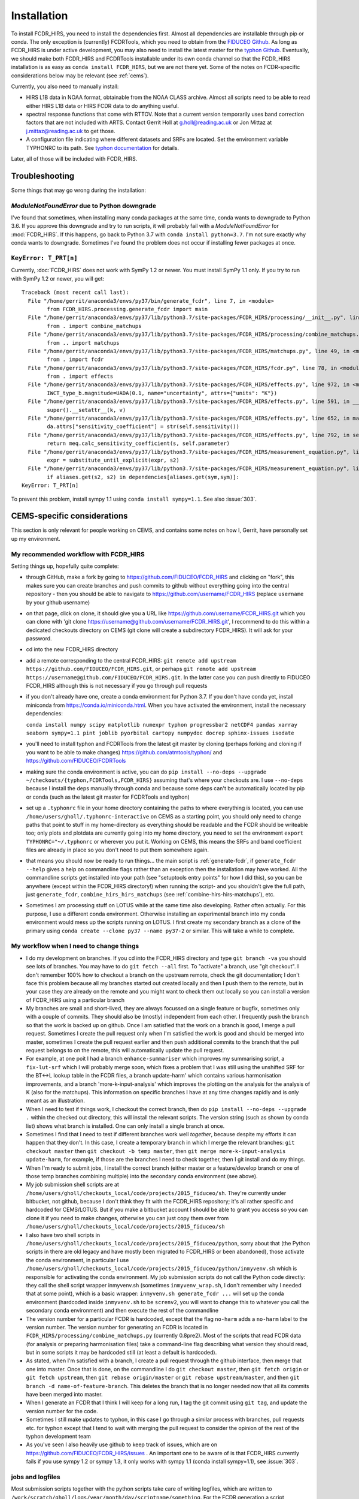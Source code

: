 Installation
============

To install FCDR\_HIRS, you need to install the dependencies first.
Almost all dependencies are installable through pip or conda.  The only
exception is (currently) FCDRTools, which you need to obtain from the
`FIDUCEO Github <https://github.com/FIDUCEO/FCDRTools>`_.  As long as
FCDR\_HIRS is under active development, you may also need to install
the latest master for the `typhon Github <https://github.com/atmtools/typhon/>`_.
Eventually, we should make both FCDR\_HIRS and FCDRTools installable under
its own conda channel so that the FCDR\_HIRS installation is as easy as
``conda install FCDR_HIRS``, but we are not there yet.
Some of the notes on FCDR-specific considerations below may be relevant
(see :ref:`cems`).

Currently, you also need to manually install:

-  HIRS L1B data in NOAA format, obtainable from the NOAA CLASS archive.
   Almost all scripts need to be able to read either HIRS L1B data or HIRS
   FCDR data to do anything useful.
-  spectral response functions that come with RTTOV. Note that a current
   version temporarily uses band correction factors that are not
   included with ARTS. Contact Gerrit Holl at g.holl@reading.ac.uk or Jon
   Mittaz at j.mittaz@reading.ac.uk to get those.
-  A configuration file indicating where different datasets and SRFs are
   located. Set the environment variable TYPHONRC to its path. See
   `typhon documentation <http://www.radiativetransfer.org/misc/typhon/doc/>`_
   for details.

Later, all of those will be included with FCDR\_HIRS.

Troubleshooting
---------------

Some things that may go wrong during the installation:

`ModuleNotFoundError` due to Python downgrade
^^^^^^^^^^^^^^^^^^^^^^^^^^^^^^^^^^^^^^^^^^^^^

I've found that sometimes, when installing many conda packages at the same
time, conda wants to downgrade to Python 3.6.  If you approve this
downgrade and try to run scripts, it will probably fail with a
`ModuleNotFoundError` for :mod:`FCDR_HIRS`.  If this happens, go back to
Python 3.7 with ``conda install python=3.7``.  I'm not sure exactly why
conda wants to downgrade.  Sometimes I've found the problem does not occur
if installing fewer packages at once.

``KeyError: T_PRT[n]``
^^^^^^^^^^^^^^^^^^^^^^

Currently, :doc:`FCDR_HIRS` does not work with SymPy 1.2 or newer.  You
must install SymPy 1.1 only.  If you try to run with SymPy 1.2 or newer,
you will get::

	Traceback (most recent call last):
	  File "/home/gerrit/anaconda3/envs/py37/bin/generate_fcdr", line 7, in <module>
		from FCDR_HIRS.processing.generate_fcdr import main
	  File "/home/gerrit/anaconda3/envs/py37/lib/python3.7/site-packages/FCDR_HIRS/processing/__init__.py", line 1, in <module>
		from . import combine_matchups
	  File "/home/gerrit/anaconda3/envs/py37/lib/python3.7/site-packages/FCDR_HIRS/processing/combine_matchups.py", line 91, in <module>
		from .. import matchups
	  File "/home/gerrit/anaconda3/envs/py37/lib/python3.7/site-packages/FCDR_HIRS/matchups.py", line 49, in <module>
		from . import fcdr
	  File "/home/gerrit/anaconda3/envs/py37/lib/python3.7/site-packages/FCDR_HIRS/fcdr.py", line 78, in <module>
		from . import effects
	  File "/home/gerrit/anaconda3/envs/py37/lib/python3.7/site-packages/FCDR_HIRS/effects.py", line 972, in <module>
		IWCT_type_b.magnitude=UADA(0.1, name="uncertainty", attrs={"units": "K"})
	  File "/home/gerrit/anaconda3/envs/py37/lib/python3.7/site-packages/FCDR_HIRS/effects.py", line 591, in __setattr__
		super().__setattr__(k, v)
	  File "/home/gerrit/anaconda3/envs/py37/lib/python3.7/site-packages/FCDR_HIRS/effects.py", line 652, in magnitude
		da.attrs["sensitivity_coefficient"] = str(self.sensitivity())
	  File "/home/gerrit/anaconda3/envs/py37/lib/python3.7/site-packages/FCDR_HIRS/effects.py", line 792, in sensitivity
		return meq.calc_sensitivity_coefficient(s, self.parameter)
	  File "/home/gerrit/anaconda3/envs/py37/lib/python3.7/site-packages/FCDR_HIRS/measurement_equation.py", line 409, in calc_sensitivity_coefficient
		expr = substitute_until_explicit(expr, s2)
	  File "/home/gerrit/anaconda3/envs/py37/lib/python3.7/site-packages/FCDR_HIRS/measurement_equation.py", line 372, in substitute_until_explicit
		if aliases.get(s2, s2) in dependencies[aliases.get(sym,sym)]:
	KeyError: T_PRT[n]

To prevent this problem, install sympy 1.1 using ``conda install sympy=1.1``. 
See also :issue:`303`.

.. _cems:

CEMS-specific considerations
----------------------------

This section is only relevant for people working on CEMS, and contains
some notes on how I, Gerrit, have personally set up my environment.

My recommended workflow with FCDR_HIRS
^^^^^^^^^^^^^^^^^^^^^^^^^^^^^^^^^^^^^^

Setting things up, hopefully quite complete:

- through GitHub, make a fork by going to
  https://github.com/FIDUCEO/FCDR_HIRS and clicking on "fork", this
  makes sure you can create branches and push commits to github without
  everything going into the central repository
  - then you should be able to navigate to
  https://github.com/username/FCDR_HIRS (replace ``username`` by your
  github username)
- on that page, click on clone, it should give you a URL like
  https://github.com/username/FCDR_HIRS.git which you can clone with 'git
  clone https://username@github.com/username/FCDR_HIRS.git', I recommend
  to do this within a dedicated checkouts directory on CEMS (git clone
  will create a subdirectory FCDR_HIRS).  It will ask for your password.
- cd into the new FCDR_HIRS directory
- add a remote corresponding to the central FCDR_HIRS: ``git remote add
  upstream https://github.com/FIDUCEO/FCDR_HIRS.git``, or perhaps ``git
  remote add upstream https://username@github.com/FIDUCEO/FCDR_HIRS.git``.
  In the latter case you can push directly to FIDUCEO FCDR_HIRS although
  this is not necessary if you go through pull requests
- if you don't already have one, create a conda environment for Python
  3.7.  If you don't have conda yet, install miniconda from
  https://conda.io/miniconda.html.  When you have activated the
  environment, install the necessary dependencies:

  ``conda install numpy scipy matplotlib numexpr typhon progressbar2 netCDF4 pandas xarray seaborn sympy=1.1 pint joblib pyorbital cartopy numpydoc docrep sphinx-issues isodate``

- you'll need to install typhon and FCDRTools from the latest git
  master by cloning (perhaps forking and cloning if you want to be able
  to make changes) https://github.com/atmtools/typhon/ and
  https://github.com/FIDUCEO/FCDRTools
- making sure the conda environment is active, you can do
  ``pip install --no-deps --upgrade ~/checkouts/{typhon,FCDRTools,FCDR_HIRS}``
  assuming
  that's where your checkouts are.  I use ``--no-deps`` because I install
  the deps manually through conda and because some deps can't be
  automatically located by pip or conda (such as the latest git master
  for FCDRTools and typhon)
- set up a ``.typhonrc`` file in your home directory containing the
  paths to where everything is located, you can use
  ``/home/users/gholl/.typhonrc-interactive`` on CEMS as a starting point,
  you should only need to change paths that point to stuff in my
  home-directory as everything should be readable and the FCDR should be
  writeable too; only plots and plotdata are currently going into my
  home directory, you need to set the environment 
  ``export TYPHONRC="~/.typhonrc`` or wherever you put it.  Working on CEMS, this
  means the SRFs and band coefficient files are already in place so you
  don't need to put them somewhere again.
- that means you should now be ready to run things... the main script
  is :ref:`generate-fcdr`, if ``generate_fcdr --help`` gives a help on
  commandline flags rather than an exception then the installation may
  have worked.  All the commandline scripts get installed into your path
  (see "setuptools entry points" for how I did this), so you can be
  anywhere (except within the FCDR_HIRS directory!) when running the
  script- and you shouldn't give the full path, just ``generate_fcdr``,
  ``combine_hirs_hirs_matchups`` (see :ref:`combine-hirs-hirs-matchups`), etc.
- Sometimes I am processing stuff on LOTUS while at the same time also
  developing.  Rather often actually.  For this purpose, I use a
  different conda environment.  Otherwise installing an experimental
  branch into my conda environment would mess up the scripts running on
  LOTUS.  I first create my secondary branch as a clone of the primary
  using ``conda create --clone py37 --name py37-2`` or similar.  This will
  take a while to complete.

My workflow when I need to change things
^^^^^^^^^^^^^^^^^^^^^^^^^^^^^^^^^^^^^^^^

- I do my development on branches.  If you cd into the FCDR_HIRS
  directory and type ``git branch -va`` you should see lots of branches.
  You may have to do ``git fetch --all`` first.  To "activate" a branch,
  use "git checkout".  I don't remember 100% how to checkout a branch on
  the upstream remote, check the git documentation; I don't face this
  problem because all my branches started out created locally and then I
  push them to the remote, but in your case they are already on the
  remote and you might want to check them out locally so you can install
  a version of FCDR_HIRS using a particular branch
- My branches are small and short-lived, they are always focussed on a
  single feature or bugfix, sometimes only with a couple of commits.
  They should also be (mostly) independent from each other.  I
  frequently push the branch so that the work is backed up on github.
  Once I am satisfied that the work on a branch is good, I merge a pull
  request.  Sometimes I create the pull request only when I'm satisfied
  the work is good and should be merged into master, sometimes I create
  the pull request earlier and then push additional commits to the
  branch that the pull request belongs to on the remote, this will
  automatically update the pull request.
- For example, at one poit I had a branch ``enhance-summariser`` which
  improves my summarising script, a ``fix-lut-srf`` which I will probably
  merge soon, which fixes a problem that I was still using the unshifted
  SRF for the BT<->L lookup table in the FCDR files, a branch
  update-harm' which contains various harmonisation improvements, and a
  branch 'more-k-input-analysis' which improves the plotting on the
  analysis for the analysis of K (also for the matchups).  This
  information on specific branches I have at any time changes rapidly and
  is only meant as an illustration.
- When I need to test if things work, I checkout the correct branch,
  then do ``pip install --no-deps --upgrade .`` within the checked out
  directory, this will install the relevant scripts.  The version string
  (such as shown by conda list) shows what branch is installed.  One can
  only install a single branch at once.
- Sometimes I find that I need to test if different branches work well
  *together*, because despite my efforts it can happen that they don't.
  In this case, I create a temporary branch in which I merge the
  relevant branches: ``git checkout master`` then
  ``git checkout -b temp master``, then
  ``git merge more-k-input-analysis update-harm``, for
  example, if those are the branches I need to check together, then I
  git install and do my things.
- When I'm ready to submit jobs, I install the correct branch (either
  master or a feature/develop branch or one of those temp branches
  combining multiple) into the secondary conda environment (see above).
- My job submission shell scripts are at
  ``/home/users/gholl/checkouts_local/code/projects/2015_fiduceo/sh``.
  They're currently under bitbucket, not github, because I don't think
  they fit with the FCDR_HIRS repository; it's all rather specific and
  hardcoded for CEMS/LOTUS.  But if you make a bitbucket account I
  should be able to grant you access so you can clone it if you need to
  make changes, otherwise you can just copy them over from
  ``/home/users/gholl/checkouts_local/code/projects/2015_fiduceo/sh``
- I also have two shell scripts in
  ``/home/users/gholl/checkouts_local/code/projects/2015_fiduceo/python``,
  sorry about that (the Python scripts in there are old legacy and have
  mostly been migrated to FCDR_HIRS or been abandoned), those activate
  the conda environment, in particular I use
  ``/home/users/gholl/checkouts_local/code/projects/2015_fiduceo/python/inmyvenv.sh``
  which is responsible for activating the conda environment.  My job
  submission scripts do not call the Python code directly: they call the
  shell script wrapper inmyvenv.sh (sometimes ``inmyvenv_wrap.sh``, I don't
  remember why I needed that at some point), which is a basic wrapper:
  ``inmyvenv.sh generate_fcdr ...`` will set up the conda environment
  (hardcoded inside ``inmyvenv.sh`` to be ``screnv2``, you will want to change
  this to whatever you call the secondary conda environment) and then
  execute the rest of the commandline
- The version number for a particular FCDR is hardcoded, except that
  the flag ``no-harm`` adds a ``no-harm`` label to the version number.
  The version number for generating an FCDR is located in
  ``FCDR_HIRS/processing/combine_matchups.py`` (currently 0.8pre2).  Most of
  the scripts that read FCDR data (for analysis or preparing
  harmonisation files) take a command-line flag describing what version
  they should read, but in some scripts it may be hardcoded still (at
  least a default is hardcoded).
- As stated, when I'm satisfied with a branch, I create a pull request
  through the github interface, then merge that one into master.  Once
  that is done, on the commandline I do ``git checkout master``, then
  ``git fetch origin`` or ``git fetch upstream``, then ``git rebase origin/master``
  or ``git rebase upstream/master``, and then
  ``git branch -d name-of-feature-branch``.  This deletes the branch that is no longer
  needed now that all its commits have been merged into master.
- When I generate an FCDR that I think I will keep for a long run, I
  tag the git commit using ``git tag``, and update the version number for
  the code.
- Sometimes I still make updates to typhon, in this case I go through
  a similar process with branches, pull requests etc. for typhon except
  that I tend to wait with merging the pull request to consider the
  opinion of the rest of the typhon development team
- As you've seen I also heavily use github to keep track of issues,
  which are on https://github.com/FIDUCEO/FCDR_HIRS/issues .  An
  important one to be aware of is that FCDR_HIRS currently fails if you
  use sympy 1.2 or sympy 1.3, it only works with sympy 1.1 (conda
  install sympy=1.1), see :issue:`303`.


jobs and logfiles
^^^^^^^^^^^^^^^^^
  
Most submission scripts together with the python scripts take care of
writing logfiles, which are written to
``/work/scratch/gholl/logs/year/month/day/scriptname/something``.  For
the FCDR generation a script ``hirs_logfile_analysis`` will describe a
summary of what happened to those jobs that failed (see
:ref:`hirs-logfile-analysis`).  For others, I use:

to count how many were successful::

	grep -l "Successfully completed" */*.lsf.out | wc -l

to count how many failed::

	grep -L "Successfully completed" */*.lsf.out | wc -l

to show the final line of the error log file for those that failed,
sorted by frequency, as a tally of failure reasons::

	tail -qn1 $(grep -L "Successfully completed" */*.lsf.out | sed -e 's/out/err/') | sort | uniq -c | sort -n

the latter is very useful for me to hunt down problems.

Most of the job submission scripts read older logfiles and will not
submit jobs if running, pending, previously successful, or previously
failed for an unfixable reason. If I have changed the code and want to
rerun them anyway I do that by commenting out lines, for example in
``/home/users/gholl/checkouts_local/code/projects/2015_fiduceo/sh/submit_all_combine_hirs_matchups.sh``
it's currently going through the runs found in 2019/01/07, 2019/01/08,
and 2019/01/09 to check if jobs should be skipped because they were
either successful or failed for a known and unfixable reason, only
resubmitting those that were not previously run, are not currently
running or pending, or that previously failed for a fixable reason.
If I find out that I need to rerun the ones for (for example) 7
January, I comment out the line ``OLDLOGDIRA=...`` from the submission
script, such that those get resubmitted.

The matchup script when it finds in a logfile that it was killed due
to memory limitations resubmits it with additional memory requested
(if needed to the high-mem queue)

I've recently started to improve the job submission scripts such at at
the end of the submission, they provide a summary to stdout of how
many jobs were submitted or not submitted and why not, I've so far
only implemented that change to ``submit_all_combine_hirs_matchups.sh``,
``submit_all_merge_harmonisation_files.sh``, and
``submit_all_plot_harm_matchups.sh``, but I will do the same for
``submit_all_generate_fcdr.sh`` and some others soon (as I need them).

Depending on memory consumption, my jobs are either per satellite per
day (matchups), per satellite per decad (10-day period, FCDR
generation), per satellite per month, per satellite per quarter
(summary generation), or per satellite overall (summary plotting), as
will be apparent from the job submission files
